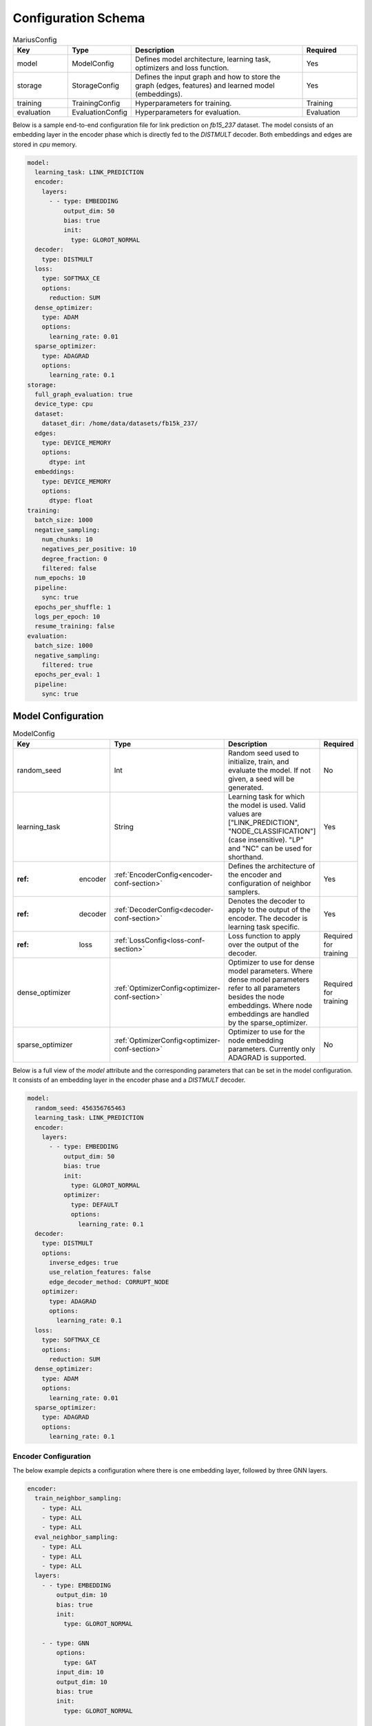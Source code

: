.. _config_schema

Configuration Schema
=========================

.. list-table:: MariusConfig
   :widths: 15 10 50 15
   :header-rows: 1

   * - Key
     - Type
     - Description
     - Required
   * - model
     - ModelConfig
     - Defines model architecture, learning task, optimizers and loss function.
     - Yes
   * - storage
     - StorageConfig
     - Defines the input graph and how to store the graph (edges, features) and learned model (embeddings).
     - Yes
   * - training
     - TrainingConfig
     - Hyperparameters for training.
     - Training
   * - evaluation
     - EvaluationConfig
     - Hyperparameters for evaluation.
     - Evaluation

Below is a sample end-to-end configuration file for link prediction on `fb15_237` dataset. The model consists of an embedding layer
in the encoder phase which is directly fed to the `DISTMULT` decoder. Both embeddings and edges are stored in `cpu` memory. 

.. code-block:: yaml 

   model:
     learning_task: LINK_PREDICTION
     encoder:
       layers:
         - - type: EMBEDDING
             output_dim: 50
             bias: true
             init:
               type: GLOROT_NORMAL
     decoder:
       type: DISTMULT
     loss:
       type: SOFTMAX_CE
       options:
         reduction: SUM
     dense_optimizer:
       type: ADAM
       options:
         learning_rate: 0.01
     sparse_optimizer:
       type: ADAGRAD
       options:
         learning_rate: 0.1
   storage:
     full_graph_evaluation: true
     device_type: cpu
     dataset:
       dataset_dir: /home/data/datasets/fb15k_237/
     edges:
       type: DEVICE_MEMORY
       options:
         dtype: int
     embeddings:
       type: DEVICE_MEMORY
       options:
         dtype: float
   training:
     batch_size: 1000
     negative_sampling:
       num_chunks: 10
       negatives_per_positive: 10
       degree_fraction: 0
       filtered: false
     num_epochs: 10
     pipeline:
       sync: true
     epochs_per_shuffle: 1
     logs_per_epoch: 10
     resume_training: false
   evaluation:
     batch_size: 1000
     negative_sampling:
       filtered: true
     epochs_per_eval: 1
     pipeline:
       sync: true


Model Configuration
--------------------


.. list-table:: ModelConfig
   :widths: 15 10 50 15
   :header-rows: 1

   * - Key
     - Type
     - Description
     - Required
   * - random_seed
     - Int
     - Random seed used to initialize, train, and evaluate the model. If not given, a seed will be generated.
     - No
   * - learning_task
     - String
     - Learning task for which the model is used. Valid values are ["LINK_PREDICTION", "NODE_CLASSIFICATION"] (case insensitive). "LP" and "NC" can be used for shorthand.
     - Yes
   * - :ref: encoder
     - :ref:`EncoderConfig<encoder-conf-section>`
     - Defines the architecture of the encoder and configuration of neighbor samplers.
     - Yes
   * - :ref: decoder
     - :ref:`DecoderConfig<decoder-conf-section>`
     - Denotes the decoder to apply to the output of the encoder. The decoder is learning task specific.
     - Yes
   * - :ref: loss
     - :ref:`LossConfig<loss-conf-section>`
     - Loss function to apply over the output of the decoder.
     - Required for training
   * - dense_optimizer
     - :ref:`OptimizerConfig<optimizer-conf-section>`
     - Optimizer to use for dense model parameters. Where dense model parameters refer to all parameters besides the node embeddings. Where node embeddings are handled by the sparse_optimizer.
     - Required for training
   * - sparse_optimizer
     - :ref:`OptimizerConfig<optimizer-conf-section>`
     - Optimizer to use for the node embedding parameters. Currently only ADAGRAD is supported.
     - No

Below is a full view of the `model` attribute and the corresponding parameters that can be set in the model configuration. It consists
of an embedding layer in the encoder phase and a `DISTMULT` decoder.

.. code-block:: yaml

   model:
     random_seed: 456356765463
     learning_task: LINK_PREDICTION
     encoder:
       layers:
         - - type: EMBEDDING
             output_dim: 50
             bias: true
             init:
               type: GLOROT_NORMAL
             optimizer:
               type: DEFAULT
               options:
                 learning_rate: 0.1
     decoder:
       type: DISTMULT
       options:
         inverse_edges: true
         use_relation_features: false
         edge_decoder_method: CORRUPT_NODE
       optimizer:
         type: ADAGRAD
         options:
           learning_rate: 0.1
     loss:
       type: SOFTMAX_CE
       options:
         reduction: SUM
     dense_optimizer:
       type: ADAM
       options:
         learning_rate: 0.01
     sparse_optimizer:
       type: ADAGRAD
       options:
         learning_rate: 0.1

.. _encoder-conf-section:

Encoder Configuration
^^^^^^^^^^^^^^^^^^^^^

.. list-table:: EncoderConfig
   :widths: 15 10 50 15
   :header-rows: 1

   * - Key
     - Type
     - Description
     - Required
   * - use_incoming_nbrs
     - Boolean
     - Whether to use incoming neighbors for the encoder. One of use_incoming_nbrs or use_outgoing_nbrs must be set to true.
     - No
    * - use_outgoing_nbrs
     - Boolean
     - Whether to use outgoing neighbors for the encoder. One of use_incoming_nbrs or use_outgoing_nbrs must be set to true.
     - No
   * - layers
     - List[List[:ref:`LayerConfig<layer-conf-section>`]]
     - Defines architecture of the encoder. Layers of the encoder are grouped into stages, where the layers within a stage are executed in parallel and the output of stage is the input to the successive stage.
     - Yes
   * - train_neighbor_sampling
     - List[:ref:`NeighborSamplingConfig<neighbor-sampling-conf-section>`]
     - Sets the neighbor sampling configuration for each GNN layer for training (and evaluation if eval_neighbor_sampling is not set). Defined as a list of neighbor sampling configurations, where the size of the list must match the number of GNN layers in the encoder.
     - Only for GNNs
   * - eval_neighbor_sampling
     - List[:ref:`NeighborSamplingConfig<neighbor-sampling-conf-section>`]
     - Sets the neighbor sampling configuration for each GNN layer for evaluation. Defined as a list of neighbor sampling configurations, where the size of the list must match the number of GNN layers in the encoder. If this field is not set then the sampling configuration used for training will be used for evaluation.
     - No

The below example depicts a configuration where there is one embedding layer, followed by three GNN layers.  

.. code-block:: yaml

   encoder:
     train_neighbor_sampling:
       - type: ALL
       - type: ALL
       - type: ALL
     eval_neighbor_sampling:
       - type: ALL
       - type: ALL
       - type: ALL
     layers:
       - - type: EMBEDDING
           output_dim: 10
           bias: true
           init:
             type: GLOROT_NORMAL

       - - type: GNN
           options:
             type: GAT
           input_dim: 10
           output_dim: 10
           bias: true
           init:
             type: GLOROT_NORMAL

       - - type: GNN
           options:
             type: GAT
           input_dim: 10
           output_dim: 10
           bias: true
           init:
             type: GLOROT_NORMAL

       - - type: GNN
           options:
             type: GAT
           input_dim: 10
           output_dim: 10
           bias: true
           init:
             type: GLOROT_NORMAL


.. _neighbor-sampling-conf-section:

.. list-table:: NeighborSamplingConfig
   :widths: 15 10 50 15
   :header-rows: 1

   * - Key
     - Type
     - Description
     - Required
   * - type
     - String
     - Denotes the type of the neighbor sampling layer. Options: ["ALL", "UNIFORM", "DROPOUT"].
     - Yes
   * - options
     - NeighborSamplingOptions
     - Specific options depending on the type of sampling layer.
     - No


.. list-table:: UniformSamplingOptions[NeighborSamplingOptions]
   :widths: 15 10 50 15
   :header-rows: 1

   * - Key
     - Type
     - Description
     - Required
   * - max_neighbors
     - Int
     - Number of neighbors to sample in a given uniform sampling layer.
     - Yes

The below configuration might work for a graph configuration where there are 2 GNN layers. The configuration specifies that at most 
10 neighboring nodes will be samples for any given node embedding during training.

.. code-block:: yaml 

   train_neighbor_sampling:
     - type: UNIFORM
       options:
         max_neighbors: 10
     - type: UNIFORM
       options:
         max_neighbors: 10


.. list-table:: DropoutSamplingOptions[NeighborSamplingOptions]
   :widths: 15 10 50 15
   :header-rows: 1

   * - Key
     - Type
     - Description
     - Required
   * - rate
     - Float
     - The dropout rate for a dropout layer.
     - Yes

`DROPOUT` mode neighbor sampling randomly drops `rate * 100` percent neighbors during sampling. 

.. code-block:: yaml 

   train_neighbor_sampling:
     - type: DROPOUT
       options:
         rate: 0.05


.. _layer-conf-section:

Layer Configuration
"""""""""""""""""""

.. list-table:: LayerConfig
   :widths: 15 10 50 15
   :header-rows: 1

   * - Key
     - Type
     - Description
     - Required
   * - type
     - String
     - Denotes the type of layer. Options: ["EMBEDDING", "FEATURE", "GNN" "REDUCTION"]
     - Yes
   * - options
     - LayerOptions
     - Layer specific options depending on the type.
     - No
   * - input_dim
     - Int
     - The dimension of the input to the layer.
     - GNN and Reduction layers
   * - output_dim
     - Int
     - The output of dimension of the layer.
     - Yes
   * - init
     - :ref:`InitConfig<init-conf-section>`
     - Initialization method for the layer parameters. (Default GLOROT_UNIFORM).
     - No
   * - optimizer
     - OptimizerConfig
     - Optimizer to use for the parameters of this layer. If not given, the dense_optimizer is used.
     - No
   * - bias
     - Bool
     - Enable a bias to be applied to the output of the layer. (Default False)
     - No
   * - bias_init
     - :ref:`InitConfig<init-conf-section>`
     - Initialization method for the bias. The default initialization is zeroes.
     - No
   * - activation
     - String
     - Activation function to apply to the output of the layer. Options ["RELU", "SIGMOID", "NONE"]. (Default "NONE")
     - No

Below is a configuration for creating and embedding layer with output dimension 50. It is initialized with zeros and has no activation 
set.

.. code-block:: yaml

   layers:
   - - type: EMBEDDING
       input_dim: -1
       output_dim: 50
       init:
         type: GLOROT_NORMAL
       optimizer:
         type: DEFAULT
         options:
           learning_rate: 0.1
       bias: true
       bias_init:
         type: ZEROS
       activation: NONE


A GNN layer of type GAT (Graph Attention) with input and output dimension of 50 is as follows.

.. code-block:: yaml 

   layers:
   - - type: GNN
       options:
         type: GAT
       input_dim: 50
       output_dim: 50
       bias: true
       init:
         type: GLOROT_NORMAL


A Reduction layer of type Linear, with input dimension of 100 and output dimension of 50 is as follows. 

.. code-block:: yaml

   layers:
   - - type: REDUCTION
       input_dim: 100
       ouptut_dim: 50
       bias: true
       options:
         type: LINEAR


Below is a simple Feature layer with output dimension of 50. The input dimension is set to -1 by default since both Feature and 
Embedding layers do not have any input. 

.. code-block:: yaml

   layers:
   - - type: FEATURE
       output_dim: 50
       bias: true


Layer Options
"""""""""""""

**GNN Layer Options**

.. list-table:: GraphSageLayerOptions[LayerOptions]
   :widths: 15 10 50 15
   :header-rows: 1

   * - Key
     - Type
     - Description
     - Required
   * - type
     - String
     - The type of the GNN layer, for GraphSage, this must be equal to "GRAPH_SAGE".
     - Yes
   * - aggregator
     - String
     - Aggregation to use for graph sage, options are ["GCN", "MEAN"]. (Default "MEAN")
     - No

A GNN layer of type `GRAPH_SAGE` with aggregator set to `MEAN`. Another possbile option is `GCN` (Graph Convolution).

.. code-block:: yaml

   - - type: GNN
       options:
         type: GRAPH_SAGE
         aggregator: MEAN


.. list-table:: GATLayerOptions[LayerOptions]
   :widths: 15 10 50 15
   :header-rows: 1

   * - Key
     - Type
     - Description
     - Required
   * - type
     - String
     - The type of the GNN layer, for GAT, this must be equal to "GAT".
     - Yes
   * - num_heads
     - Int
     - Number of attention heads to use. (Default 10)
     - No
   * - average_heads
     - Bool
     - If true, the attention heads will be averaged, otherwise they will be concatenated. (Default True)
     - No
   * - negative_slope
     - Float
     - Negative slope to use for LeakyReLU. (Default .2)
     - No
   * - input_dropout
     - Float
     - Dropout rate to apply to the input to the layer. (Default 0.0)
     - No
   * - attention_dropout
     - Float
     - Dropout rate to apply to the attention weights. (Default 0.0)
     - No

A GNN layer of type `GAT` (Graph Attention) with 50 attention heads. `input_dropout` is set to 0.1 implying that 10 percent of the 
input tensor values will be randomly dropped.

.. code-block:: yaml

   - - type: GNN
       options:
         type: GAT
         num_heads: 50
         average_heads: True
         input_dropout: 0.1


**Reduction Layer Options**

.. list-table:: ReductionLayerOptions[LayerOptions]
   :widths: 15 10 50 15
   :header-rows: 1

   * - Key
     - Type
     - Description
     - Required
   * - type
     - String
     - The type of the reduction layer. Options are: ["CONCAT", "LINEAR"]. (Default "CONCAT")
     - Yes

A reduction layer of type `LINEAR`. Another possible type for the reduction layer is `CONCAT`.

.. code-block:: yaml

   - - type: REDUCTION
       options:
         type: LINEAR


.. _init-conf-section:

Initialization Configuration
""""""""""""""""""""""""""""

.. list-table:: InitConfig
   :widths: 15 10 50 15
   :header-rows: 1

   * - Key
     - Type
     - Description
     - Required
   * - type
     - String
     - The type of the initialization. Options are: ["GLOROT_UNIFORM", "GLOROT_NORMAL", "UNIFORM", "NORMAL", "ZEROES", "ONES", "CONSTANT"]. Default "GLOROT_UNIFORM"
     - Yes
   * - options
     - InitOptions
     - Initialization specific options depending on the type.
     - No

.. code-block:: yaml

   init:
     type: GLOROT_NORMAL
     options: {}


**Uniform Init Options**

.. list-table:: UniformInitOptions[InitOptions]
   :widths: 15 10 50 15
   :header-rows: 1

   * - Key
     - Type
     - Description
     - Required
   * - scale_factor
     - Float
     - The scale factor of the uniform distribution. (Default 1)
     - No

The below configuration is used to initialize a layer with a uniform distribution of values ranging between [-scale_factor, +scale_factor]

.. code-block:: yaml

   init:
     type: UNIFORM
     options:
       scale_factor: 1


**Normal Init Options**

.. list-table:: NormalInitOptions[InitOptions]
   :widths: 15 10 50 15
   :header-rows: 1

   * - Key
     - Type
     - Description
     - Required
   * - mean
     - Float
     - The mean of the distribution. (Default 0.0)
     - No
   * - std
     - Float
     - The standard deviation of the distribution. (Default 1.0)
     - No

The below configuration is used to initialize a layer with values belonging to a noraml distribution, with mean 0.5 and standard 
deviation 0.1.

.. code-block:: yaml

   init:
     type: NORMAL
     options:
       mean: 0.5
       std: 0.1


**Constant Init Options**

.. list-table:: ConstantInitOptions[InitOptions]
   :widths: 15 10 50 15
   :header-rows: 1

   * - Key
     - Type
     - Description
     - Required
   * - constant
     - Float
     - The value to set all parameters. (Default 0.0)
     - No

`CONSTANT` initialization mode initializes all parameters of the layer to the specified constant value. 

.. code-block:: yaml

   init:
     type: CONSTANT
     options:
       constant: 0.4

.. _decoder-conf-section:

Decoder Configuration
^^^^^^^^^^^^^^^^^^^^^

.. list-table:: DecoderConfig
   :widths: 15 10 50 15
   :header-rows: 1

   * - Key
     - Type
     - Description
     - Required
   * - type
     - String
     - Denotes the type of decoder. Options: ["DISTMULT", "TRANSE", "COMPLEX", "NODE"]. The first three are decoders for link prediction and the "NODE" decoder is used for node classification.
     - Yes
   * - options
     - DecoderOptions
     - Decoder specific options depending on the type.
     - No
   * - optimizer
     - OptimizerConfig
     - Optimizer to use for the parameters of the decoder (if any). If not given, the dense_optimizer is used.
     - No

Below is a `DISTMULT` decoder with Adagrad Optimizer, that optimizes the loss function over edges as well as their inverses (dest->rel->src).

.. code-block:: yaml

   decoder:
     type: DISTMULT
     options:
       inverse_edges: true
     optimizer:
       type: ADAGRAD
       options:
         learning_rate: 0.1


Decoder Options
""""""""""""""""

**Edge Decoder Options**

.. list-table:: EdgeDecoderOptions[DecoderOptions]
   :widths: 15 10 50 15
   :header-rows: 1

   * - Key
     - Type
     - Description
     - Required
   * - inverse_edges
     - Bool
     - If true, the decoder will use two embeddings per edge-type (relation). Where one embedding is applied to the source node of an edge, and the other is applied to the destination node of an edge. Furthermore, the scores of the inverse of the edges will be computed (dst->rel->src) and used in the loss. (Default True)
     - No
   * - edge_decoder_method
     - String
     - Specifies how to apply the decoder to a given set of edges, and negatives. Options are ["infer", "train"]. (Default "train")
     - No

.. code-block:: yaml

   decoder:
     type: DISTMULT
     options:
       inverse_edges: true
       edge_decoder_method: CORRUPT_NODE


.. _loss-conf-section:

Loss Configuration
^^^^^^^^^^^^^^^^^^

.. list-table:: LossConfig
   :widths: 15 10 50 15
   :header-rows: 1

   * - Key
     - Type
     - Description
     - Required
   * - type
     - String
     - Denotes the type of the loss function. Options: ["SOFTMAX_CE", "RANKING", "CROSS_ENTROPY", "BCE_AFTER_SIGMOID", "BCE_WITH_LOGITS", "MSE", "SOFTPLUS"].
     - Yes
   * - options
     - LossOptions
     - Loss function specific options depending on the type.
     - No

Below is the configuration for a `SOFTMAX_CE` loss function with `SUM` as the reduction method.

.. code-block:: yaml

   loss:
     type: SOFTMAX_CE
     options:
       reduction: SUM


**Loss Options**

.. list-table:: LossOptions
   :widths: 15 10 50 15
   :header-rows: 1

   * - Key
     - Type
     - Description
     - Required
   * - reduction
     - String
     - The reduction to use for the loss. Options are ["SUM", "MEAN"]. (Default "SUM")
     - No

Below is the configuration for a `SOFTMAX_CE` loss function with `MEAN` as the reduction method.

.. code-block:: yaml

   loss:
     type: SOFTMAX_CE
     options:
       reduction: MEAN


.. list-table:: RankingLossOptions[LossOptions]
   :widths: 15 10 50 15
   :header-rows: 1

   * - Key
     - Type
     - Description
     - Required
   * - reduction
     - String
     - The reduction to use for the loss. Options are ["SUM", "MEAN"]. (Default "SUM")
     - No
   * - margin
     - Float
     - The margin for the ranking loss function. (Default .1)
     - No

Below is the configuration for a `RANKING` loss function with `margin` set to 1. 

.. code-block:: yaml

   loss:
     type: RANKING
     options:
       reduction: SUM
       margin: 1


.. _optimizer-conf-section:

Optimizer Configuration
^^^^^^^^^^^^^^^^^^^^^^^

.. list-table:: OptimizerConfig
   :widths: 15 10 50 15
   :header-rows: 1

   * - Key
     - Type
     - Description
     - Required
   * - type
     - String
     - Denotes the type of the optimizer. Options: ["SGD", "ADAM", "ADAGRAD"].
     - Yes
   * - options
     - OptimizerOptions
     - Optimizer specific options depending on the type.
     - No

The configuration for an `ADAGRAD` optimizer with learning rate of 0.1 is as follows

.. code-block:: yaml

   optimizer:
     type: ADAGRAD
     options:
       learning_rate: 0.1


**SGD Options**

.. list-table:: SGDOptions[OptimizerOptions]
   :widths: 15 10 50 15
   :header-rows: 1

   * - Key
     - Type
     - Description
     - Required
   * - learning_rate
     - Float
     - SGD learning rate. (Default .1)
     - No

.. code-block:: yaml

   optimizer:
     type: SGD
     options:
       learning_rate: 0.1


**Adagrad Options**

.. list-table:: AdagradOptions[OptimizerOptions]
   :widths: 15 10 50 15
   :header-rows: 1

   * - Key
     - Type
     - Description
     - Required
   * - learning_rate
     - Float
     - Adagrad learning rate. (Default .1)
     - No
   * - eps
     - Float
     - Term added to the denominator to improve numerical stability. (Default 1e-10)
     - No
   * - init_value
     - Float
     - Initial accumulator value. (Default 0.0)
     - No
   * - lr_decay
     - Float
     - Learning rate decay. (Default 0.0)
     - No
   * - weight_decay
     - Float
     - Weight decay (L2 penalty). (Default 0.0)
     - No

The below configuration shows the options that can be set for `ADAGRAD` optimizer.

.. code-block:: yaml

   optimizer:
     type: ADAGRAD
     options:
       learning_rate: 0.1
       eps: 1.0e-10
       init_value: 0.0
       lr_decay: 0.0
       weight_decay: 0.0


**Adam Options**

.. list-table:: AdamOptions[OptimizerOptions]
   :widths: 15 10 50 15
   :header-rows: 1

   * - Key
     - Type
     - Description
     - Required
   * - learning_rate
     - Float
     - Adam learning rate. (Default .1)
     - No
   * - amsgrad
     - Bool
     - Whether to use the AMSGrad variant of ADAM.
     - No
   * - beta_1
     - Float
     - Coefficient used for computing running averages of gradient and its square. (Default .9)
     - No
   * - beta_2
     - Float
     - Coefficient used for computing running averages of gradient and its square. (Default .999)
     - No
   * - eps
     - Float
     - Term added to the denominator to improve numerical stability. (Default 1e-8)
     - No
   * - weight_decay
     - Float
     - Weight decay (L2 penalty). (Default 0.0)
     - No

The below configuration shows the options that can be set for `ADAM` optimizer.

.. code-block:: yaml

   optimizer:
     type: ADAM
     options:
       learning_rate: 0.01
       amsgrad: false
       beta_1: 0.9
       beta_2: 0.999
       eps: 1.0e-08
       weight_decay: 0.0


Storage Configuration
----------------------

.. list-table:: StorageConfig
   :widths: 15 10 50 15
   :header-rows: 1

   * - Key
     - Type
     - Description
     - Required
   * - device_type
     - String
     - Whether to use cpu or gpu training. Options are ["CPU", "CUDA"]. (Default "CPU")
     - No
   * - dataset
     - DatasetConfig
     - Contains information about the input dataset.
     - Yes
   * - edges
     - StorageBackendConfig
     - Storage backend of the edges. (Default edges.type = DEVICE_MEMORY, edges.options.dtype = int32)
     - No
   * - embeddings
     - StorageBackendConfig
     - Storage backend of the node embedding. (Default embeddings.type = DEVICE_MEMORY, embeddings.options.dtype = float32)
     - No
   * - features
     - StorageBackendConfig
     - Storage backend of the node features. (Default features.type DEVICE_MEMORY, features.options.dtype = float32)
     - No
   * - prefetch
     - Bool
     - If true and the nodes/features storage configuration uses a partition buffer, then node partitions and edge buckets will be prefetched. Note that this introduces additional memory overheads. (Default True)
     - No
   * - full_graph_evaluation
     - Bool
     - If true and the nodes/features storage configuration uses a partition buffer, evaluation will be performed with the full graph in memory (if there is enough memory). This is useful for fair comparisons across different storage configurations. (Default False)
     - No
   * - model_dir
     - String
     - Saves the model parameters in the given directory. If not specified, stores in `model_x` directory within the `dataset_dir` where x changes incrementally from 0 - 10. A maximum of 11 models are stored when `model_dir` is not specified, post which the contents in `model_10/` directory are overwritten with the latest parameters.
     - No

Below is a storage configuration that contains the path to the pre-processed data and specifies storage backends to be used for edges, features 
and embeddings.

.. code-block:: yaml 

   storage:
     device_type: cpu
     dataset:
       dataset_dir: /home/data/datasets/fb15k_237/
     edges:
       type: DEVICE_MEMORY
       options:
         dtype: int
     nodes:
       type: DEVICE_MEMORY
       options:
         dtype: int
     embeddings:
       type: DEVICE_MEMORY
       options:
         dtype: float
     features:
       type: DEVICE_MEMORY
       options:
         dtype: float
     prefetch: true
     shuffle_input: true
     full_graph_evaluation: true
     export_encoded_nodes: true
     log_level: info


Dataset Configuration
^^^^^^^^^^^^^^^^^^^^^

.. list-table:: DatasetConfig
   :widths: 15 10 50 15
   :header-rows: 1

   * - Key
     - Type
     - Description
     - Required
   * - dataset_dir
     - String
     - Directory containing the prepreprocessed dataset. Also used to store model parameters and embedding table.
     - Yes
   * - num_edges
     - Int
     - Number of edges in the input graph. If link prediction, this should be set to the number of training edges.
     - No
   * - num_nodes
     - Int
     - Number of nodes in the input graph.
     - No
   * - num_relations
     - Int
     - Number of relations (edge-types) in the input graph. (Default 1)
     - No
   * - num_train
     - Int
     - Number of training examples. In link prediction the examples are edges, in node classification they are nodes.
     - No
   * - num_valid
     - Int
     - Number of validation examples. If not given, no validation will be performed
     - No
   * - num_test
     - Int
     - Number of test examples. If not given, only training will occur.
     - No (Evaluation)
   * - node_feature_dim
     - Int
     - Dimension of the node features, if any.
     - No
   * - num_classes
     - Int
     - Number of class labels.
     - No (Node classification)

For Marius in-built datasets, the below numbers are retrieved from output of `marius_preprocess`. For custom user datasets, a 
file with the dataset statistics mentioned above should be present in the `dataset_dir`. Below is the cofiguration for the `fb15k_237` dataset. 

.. code-block:: yaml 

   storage:
     dataset:
       dataset_dir: /home/data/datasets/fb15k_237/


Storage Backend Configuration
^^^^^^^^^^^^^^^^^^^^^^^^^^^^^

.. list-table:: StorageBackendConfig
   :widths: 15 10 50 15
   :header-rows: 1

   * - Key
     - Type
     - Description
     - Required
   * - type
     - String
     - The type of storage backend to use. The valid options depend on the data being stored. For edges, the valid backends are ["FLAT_FILE", "HOST_MEMORY" and "DEVICE_MEMORY"]. For embeddings and features, the valid chocies are ["PARTITION_BUFFER", "HOST_MEMORY", "DEVICE_MEMORY"]
     - Yes
   * - options
     - StorageOptions
     - Storage backend options depending on the type of storage.
     - No

Below configuration specifies that the edges be stored in `DEVICE_MEMORY`, i.e CPU/GPU memory based on `device_type`.

.. code-block:: yaml

   edges:
     type: DEVICE_MEMORY
     options:
       dtype: int


Storage Backend Options
"""""""""""""""""""""""

.. list-table:: StorageOptions
   :widths: 15 10 50 15
   :header-rows: 1

   * - Key
     - Type
     - Description
     - Required
   * - dtype
     - String
     - The datatype of the storage. Valid options ["FLOAT", "FLOAT32", "DOUBLE", "FLOAT64", "INT", "INT32", "LONG, "INT64"]. The default value depends on the data being stored. For edges, the default is "INT32", otherwise the default is "FLOAT32"
     - No

A configuration defining the datatype of the input edges as `int`.

.. code-block:: yaml

   edges:
     options:
       dtype: int


.. list-table:: PartitionBufferOptions[StorageOptions]
   :widths: 15 10 50 15
   :header-rows: 1

   * - Key
     - Type
     - Description
     - Required
   * - dtype
     - String
     - The datatype of the storage. Valid options ["FLOAT", "FLOAT32", "DOUBLE", "FLOAT64"]. (Default "FLOAT32")
     - No
   * - num_partitions
     - Int
     - Number of node partitions.
     - Yes
   * - buffer_capacity
     - Int
     - Number of partitions which can fit in the buffer.
     - Yes
   * - prefetching
     - Bool
     - If true, partitions will be prefetched and written to storage asynchronously. This prevents IO wait times at the cost of additional memory overheads. (Default True)
     - No

Below is a disk-based storage configuration, where at max of `buffer_capacity` embeddings buckets are stored in memory at any given time. 
The dataset must be partitioned using `marius_preprocess` with `--num_partitions` set accordingly. 

.. code-block:: yaml

   embeddings:
     type: PARTITION_BUFFER
     options:
       dtype: float
       num_partitions: 10
       buffer_capacity: 5
       prefetching: true


Training Configuration
-----------------------

.. list-table:: TrainingConfig
   :widths: 15 10 50 15
   :header-rows: 1

   * - Key
     - Type
     - Description
     - Required
   * - batch_size
     - Int
     - Amount of training examples per batch. (Default 1000)
     - No
   * - negative_sampling
     - NegativeSamplingConfig
     - Negative sampling configuration for link prediction.
     - Link Prediction
   * - num_epochs
     - Int
     - Number of epochs to train.
     - Yes
   * - pipeline
     - PipelineConfig
     - Advanced configuration of the training pipeline. Defaults to synchronous training.
     - No
   * - epochs_per_shuffle
     - Int
     - Sets how often to shuffle the training data. (Default 1)
     - No
   * - logs_per_epoch
     - Int
     - Sets how often to report progress during an epoch. (Default 10)
     - No
   * - save_model
     - Bool
     - If true, the model will be saved at the end of training. (Default True)
     - No
   * - resume_training
     - Bool
     - If true, the training procedure will resume from the previous state and will train `num_epochs` further epochs.  (Default False)
     - No
   * - resume_from_checkpoint
     - String
     - If set, loads the model from the given directory and resumes training procedure. Will train `num_epochs` further epochs and store the new model parameters in `model_dir`.
     - No

A training configuration with batchsize of 1000 and a total of 10 epochs is as follows. `pipeline` is set to true, which ensures that 
the training is synchronous and doesn't allow staleness. Marius groups edges into chunks and reuses negative samples within the chunk. 
`num_chunks`*`negatives_per_positive` negative edges are sampled for each positive edge.

.. code-block:: yaml

   training:
     batch_size: 1000
     negative_sampling:
       num_chunks: 10
       negatives_per_positive: 10
       degree_fraction: 0.0
       filtered: false
     num_epochs: 10
     pipeline:
       sync: true
     epochs_per_shuffle: 1
     logs_per_epoch: 10
     save_model: true
     resume_training: false


Evaluation Configuration
-------------------------

.. list-table:: EvaluationConfig
   :widths: 15 10 50 15
   :header-rows: 1

   * - Key
     - Type
     - Description
     - Required
   * - batch_size
     - Int
     - Amount of evaluation examples per batch. (Default 1000)
     - No
   * - negative_sampling
     - NegativeSamplingConfig
     - Negative sampling configuration for link prediction.
     - Link Prediction
   * - pipeline
     - PipelineConfig
     - Advanced configuration of the evaluation pipeline. Defaults to synchronous evaluation.
     - No
   * - epochs_per_eval
     - Int
     - Sets how often to evaluate the model. (Default 1)
     - No

An evaluation configuration with batchsize of 1000 is as follows. `num_chunks`*`negatives_per_positive` negative edges are sampled 
for each positive edge.

.. code-block:: yaml

   evaluation:
     batch_size: 1000
     negative_sampling:
       num_chunks: 1
       negatives_per_positive: 1000
       degree_fraction: 0.0
       filtered: true
     pipeline:
       sync: true
     epochs_per_eval: 1